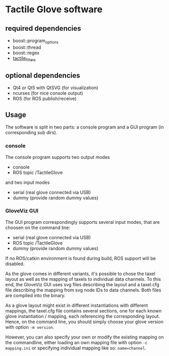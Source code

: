 * Tactile Glove software
** required dependencies
- boost::program_options
- boost::thread
- boost::regex
- [[https://github.com/ubi-agni/tactile_filters][tactile_filters]]

** optional dependencies
- Qt4 or Qt5 with QtSVG (for visualization)
- ncurses (for nice console output)
- ROS (for ROS publish/receive)

** Usage
The software is split in two parts: a console program and a GUI program (in corresponding sub dirs).

*** console
The console program supports two output modes
- console
- ROS topic /TactileGlove

and two input modes
- serial (real glove connected via USB)
- dummy  (provide random dummy values)

*** GloveViz GUI
The GUI program correspondingly supports several input modes, that are choosen on the command line:
- serial (real glove connected via USB)
- ROS topic /TactileGlove
- dummy  (provide random dummy values)

If no ROS/catkin environment is found during build, ROS support will be disabled.

As the glove comes in different variants, it's possible to chose the taxel layout
as well as the mapping of taxels to individual data channels.
To this end, the GloveViz GUI uses svg files describing the layout and a taxel.cfg file
describing the mapping from svg node IDs to data channels. Both files are compiled into the binary.

As a glove layout might exist in different instantiations with different mappings,
the taxel.cfg file contains several sections, one for each known glove instantiation / mapping,
each referencing the corresponding layout. Hence, on the command line, you should simply choose
your glove version with option =-m version=.

However, you can also specify your own or modify the existing mapping on the commandline,
either loading an own mapping file with option =-c mapping.ini= or specifying individual mapping like so: =name=channel=.
